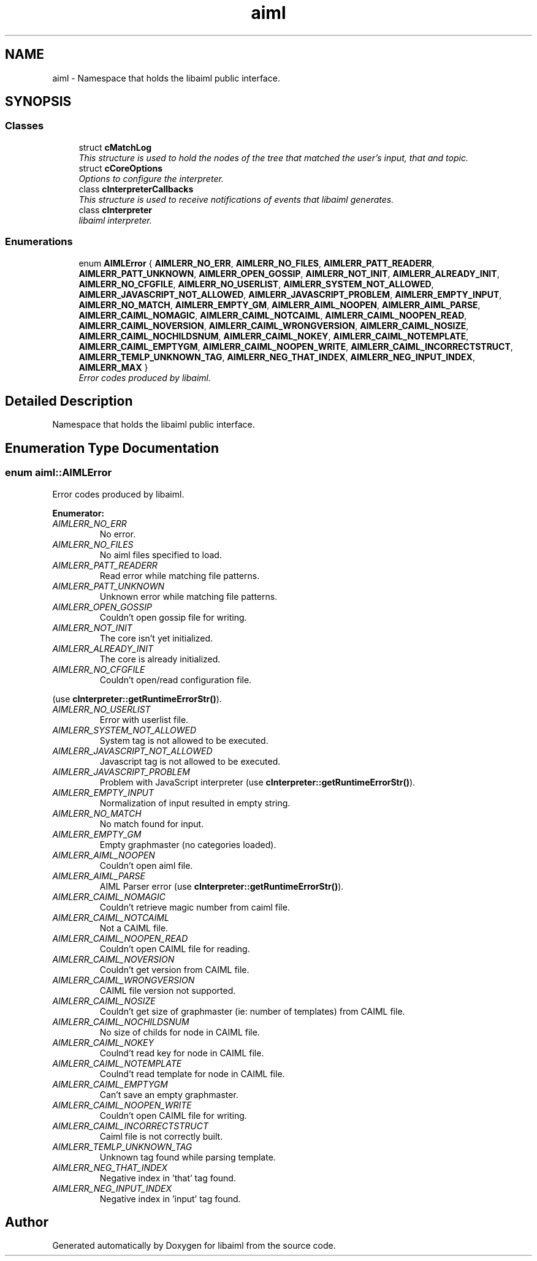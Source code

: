 .TH "aiml" 3 "3 Feb 2006" "Version 0.6" "libaiml" \" -*- nroff -*-
.ad l
.nh
.SH NAME
aiml \- Namespace that holds the libaiml public interface.  

.PP
.SH SYNOPSIS
.br
.PP
.SS "Classes"

.in +1c
.ti -1c
.RI "struct \fBcMatchLog\fP"
.br
.RI "\fIThis structure is used to hold the nodes of the tree that matched the user's input, that and topic. \fP"
.ti -1c
.RI "struct \fBcCoreOptions\fP"
.br
.RI "\fIOptions to configure the interpreter. \fP"
.ti -1c
.RI "class \fBcInterpreterCallbacks\fP"
.br
.RI "\fIThis structure is used to receive notifications of events that libaiml generates. \fP"
.ti -1c
.RI "class \fBcInterpreter\fP"
.br
.RI "\fIlibaiml interpreter. \fP"
.in -1c
.SS "Enumerations"

.in +1c
.ti -1c
.RI "enum \fBAIMLError\fP { \fBAIMLERR_NO_ERR\fP, \fBAIMLERR_NO_FILES\fP, \fBAIMLERR_PATT_READERR\fP, \fBAIMLERR_PATT_UNKNOWN\fP, \fBAIMLERR_OPEN_GOSSIP\fP, \fBAIMLERR_NOT_INIT\fP, \fBAIMLERR_ALREADY_INIT\fP, \fBAIMLERR_NO_CFGFILE\fP, \fBAIMLERR_NO_USERLIST\fP, \fBAIMLERR_SYSTEM_NOT_ALLOWED\fP, \fBAIMLERR_JAVASCRIPT_NOT_ALLOWED\fP, \fBAIMLERR_JAVASCRIPT_PROBLEM\fP, \fBAIMLERR_EMPTY_INPUT\fP, \fBAIMLERR_NO_MATCH\fP, \fBAIMLERR_EMPTY_GM\fP, \fBAIMLERR_AIML_NOOPEN\fP, \fBAIMLERR_AIML_PARSE\fP, \fBAIMLERR_CAIML_NOMAGIC\fP, \fBAIMLERR_CAIML_NOTCAIML\fP, \fBAIMLERR_CAIML_NOOPEN_READ\fP, \fBAIMLERR_CAIML_NOVERSION\fP, \fBAIMLERR_CAIML_WRONGVERSION\fP, \fBAIMLERR_CAIML_NOSIZE\fP, \fBAIMLERR_CAIML_NOCHILDSNUM\fP, \fBAIMLERR_CAIML_NOKEY\fP, \fBAIMLERR_CAIML_NOTEMPLATE\fP, \fBAIMLERR_CAIML_EMPTYGM\fP, \fBAIMLERR_CAIML_NOOPEN_WRITE\fP, \fBAIMLERR_CAIML_INCORRECTSTRUCT\fP, \fBAIMLERR_TEMLP_UNKNOWN_TAG\fP, \fBAIMLERR_NEG_THAT_INDEX\fP, \fBAIMLERR_NEG_INPUT_INDEX\fP, \fBAIMLERR_MAX\fP }"
.br
.RI "\fIError codes produced by libaiml. \fP"
.in -1c
.SH "Detailed Description"
.PP 
Namespace that holds the libaiml public interface. 
.SH "Enumeration Type Documentation"
.PP 
.SS "enum \fBaiml::AIMLError\fP"
.PP
Error codes produced by libaiml. 
.PP
\fBEnumerator: \fP
.in +1c
.TP
\fB\fIAIMLERR_NO_ERR \fP\fP
No error. 
.TP
\fB\fIAIMLERR_NO_FILES \fP\fP
No aiml files specified to load. 
.TP
\fB\fIAIMLERR_PATT_READERR \fP\fP
Read error while matching file patterns. 
.TP
\fB\fIAIMLERR_PATT_UNKNOWN \fP\fP
Unknown error while matching file patterns. 
.TP
\fB\fIAIMLERR_OPEN_GOSSIP \fP\fP
Couldn't open gossip file for writing. 
.TP
\fB\fIAIMLERR_NOT_INIT \fP\fP
The core isn't yet initialized. 
.TP
\fB\fIAIMLERR_ALREADY_INIT \fP\fP
The core is already initialized. 
.TP
\fB\fIAIMLERR_NO_CFGFILE \fP\fP
Couldn't open/read configuration file. 
.PP
(use \fBcInterpreter::getRuntimeErrorStr()\fP). 
.TP
\fB\fIAIMLERR_NO_USERLIST \fP\fP
Error with userlist file. 
.TP
\fB\fIAIMLERR_SYSTEM_NOT_ALLOWED \fP\fP
System tag is not allowed to be executed. 
.TP
\fB\fIAIMLERR_JAVASCRIPT_NOT_ALLOWED \fP\fP
Javascript tag is not allowed to be executed. 
.TP
\fB\fIAIMLERR_JAVASCRIPT_PROBLEM \fP\fP
Problem with JavaScript interpreter (use \fBcInterpreter::getRuntimeErrorStr()\fP). 
.TP
\fB\fIAIMLERR_EMPTY_INPUT \fP\fP
Normalization of input resulted in empty string. 
.TP
\fB\fIAIMLERR_NO_MATCH \fP\fP
No match found for input. 
.TP
\fB\fIAIMLERR_EMPTY_GM \fP\fP
Empty graphmaster (no categories loaded). 
.TP
\fB\fIAIMLERR_AIML_NOOPEN \fP\fP
Couldn't open aiml file. 
.TP
\fB\fIAIMLERR_AIML_PARSE \fP\fP
AIML Parser error (use \fBcInterpreter::getRuntimeErrorStr()\fP). 
.TP
\fB\fIAIMLERR_CAIML_NOMAGIC \fP\fP
Couldn't retrieve magic number from caiml file. 
.TP
\fB\fIAIMLERR_CAIML_NOTCAIML \fP\fP
Not a CAIML file. 
.TP
\fB\fIAIMLERR_CAIML_NOOPEN_READ \fP\fP
Couldn't open CAIML file for reading. 
.TP
\fB\fIAIMLERR_CAIML_NOVERSION \fP\fP
Couldn't get version from CAIML file. 
.TP
\fB\fIAIMLERR_CAIML_WRONGVERSION \fP\fP
CAIML file version not supported. 
.TP
\fB\fIAIMLERR_CAIML_NOSIZE \fP\fP
Couldn't get size of graphmaster (ie: number of templates) from CAIML file. 
.TP
\fB\fIAIMLERR_CAIML_NOCHILDSNUM \fP\fP
No size of childs for node in CAIML file. 
.TP
\fB\fIAIMLERR_CAIML_NOKEY \fP\fP
Coulnd't read key for node in CAIML file. 
.TP
\fB\fIAIMLERR_CAIML_NOTEMPLATE \fP\fP
Coulnd't read template for node in CAIML file. 
.TP
\fB\fIAIMLERR_CAIML_EMPTYGM \fP\fP
Can't save an empty graphmaster. 
.TP
\fB\fIAIMLERR_CAIML_NOOPEN_WRITE \fP\fP
Couldn't open CAIML file for writing. 
.TP
\fB\fIAIMLERR_CAIML_INCORRECTSTRUCT \fP\fP
Caiml file is not correctly built. 
.TP
\fB\fIAIMLERR_TEMLP_UNKNOWN_TAG \fP\fP
Unknown tag found while parsing template. 
.TP
\fB\fIAIMLERR_NEG_THAT_INDEX \fP\fP
Negative index in 'that' tag found. 
.TP
\fB\fIAIMLERR_NEG_INPUT_INDEX \fP\fP
Negative index in 'input' tag found. 
.SH "Author"
.PP 
Generated automatically by Doxygen for libaiml from the source code.
